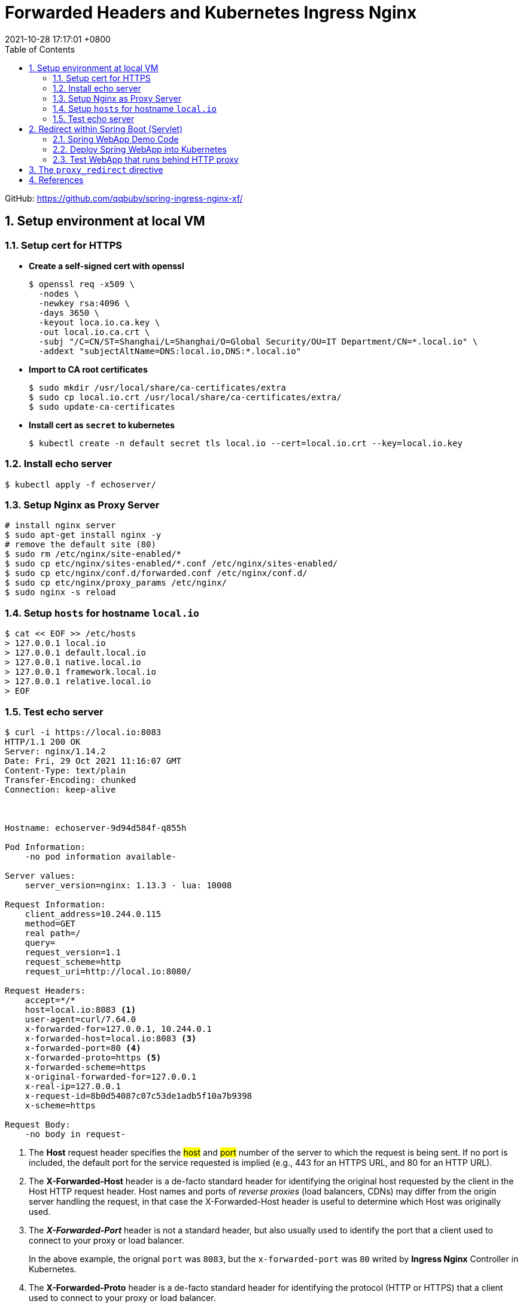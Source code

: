 = Forwarded Headers and Kubernetes Ingress Nginx
:page-layout: post
:page-categories: ['http']
:page-tags: ['kubernets', 'ingress','spring', 'tomcat']
:revdate: 2021-10-28 17:17:01 +0800
:sectnums:
:toc:

GitHub: https://github.com/qqbuby/spring-ingress-nginx-xf/ 

== Setup environment at local VM

=== Setup cert for HTTPS

* *Create a self-signed cert with openssl*
+
[source,console,highlight=8]
----
$ openssl req -x509 \
  -nodes \
  -newkey rsa:4096 \
  -days 3650 \
  -keyout loca.io.ca.key \
  -out local.io.ca.crt \
  -subj "/C=CN/ST=Shanghai/L=Shanghai/O=Global Security/OU=IT Department/CN=*.local.io" \
  -addext "subjectAltName=DNS:local.io,DNS:*.local.io"
----

* *Import to CA root certificates*
+
[source,console]
----
$ sudo mkdir /usr/local/share/ca-certificates/extra
$ sudo cp local.io.crt /usr/local/share/ca-certificates/extra/
$ sudo update-ca-certificates
----

* *Install cert as `secret` to kubernetes* 
+
[source,console]
----
$ kubectl create -n default secret tls local.io --cert=local.io.crt --key=local.io.key
----

=== Install echo server

[source,console]
----
$ kubectl apply -f echoserver/
----

=== Setup Nginx as Proxy Server

[source,sh]
----
# install nginx server
$ sudo apt-get install nginx -y
# remove the default site (80)
$ sudo rm /etc/nginx/site-enabled/*
$ sudo cp etc/nginx/sites-enabled/*.conf /etc/nginx/sites-enabled/
$ sudo cp etc/nginx/conf.d/forwarded.conf /etc/nginx/conf.d/
$ sudo cp etc/nginx/proxy_params /etc/nginx/
$ sudo nginx -s reload
----

=== Setup `hosts` for hostname `local.io`

[source,sh]
----
$ cat << EOF >> /etc/hosts
> 127.0.0.1 local.io
> 127.0.0.1 default.local.io
> 127.0.0.1 native.local.io
> 127.0.0.1 framework.local.io
> 127.0.0.1 relative.local.io
> EOF
----

=== Test echo server

[source,console,highlight='30,33-35']
----
$ curl -i https://local.io:8083
HTTP/1.1 200 OK
Server: nginx/1.14.2
Date: Fri, 29 Oct 2021 11:16:07 GMT
Content-Type: text/plain
Transfer-Encoding: chunked
Connection: keep-alive



Hostname: echoserver-9d94d584f-q855h

Pod Information:
    -no pod information available-

Server values:
    server_version=nginx: 1.13.3 - lua: 10008

Request Information:
    client_address=10.244.0.115
    method=GET
    real path=/
    query=
    request_version=1.1
    request_scheme=http
    request_uri=http://local.io:8080/

Request Headers:
    accept=*/*
    host=local.io:8083 <1>
    user-agent=curl/7.64.0
    x-forwarded-for=127.0.0.1, 10.244.0.1
    x-forwarded-host=local.io:8083 <3>
    x-forwarded-port=80 <4>
    x-forwarded-proto=https <5>
    x-forwarded-scheme=https
    x-original-forwarded-for=127.0.0.1
    x-real-ip=127.0.0.1
    x-request-id=8b0d54087c07c53de1adb5f10a7b9398
    x-scheme=https

Request Body:
    -no body in request-

----

<1> The *Host* request header specifies the ##host## and ##port## number of the server to which the request is being sent. If no port is included, the default port for the service requested is implied (e.g., 443 for an HTTPS URL, and 80 for an HTTP URL).

<2> The *X-Forwarded-Host* header is a de-facto standard header for identifying the original host requested by the client in the Host HTTP request header. Host names and ports of _reverse proxies_ (load balancers, CDNs) may differ from the origin server handling the request, in that case the X-Forwarded-Host header is useful to determine which Host was originally used.

<3> The *_X-Forwarded-Port_* header is not a standard header, but also usually used to identify the port that a client used to connect to your proxy or load balancer.
+
In the above example, the orignal `port` was `8083`, but the `x-forwarded-port` was `80` writed by *Ingress Nginx* Controller in Kubernetes.

<4> The *X-Forwarded-Proto* header is a de-facto standard header for identifying the protocol (HTTP or HTTPS) that a client used to connect to your proxy or load balancer.

== Redirect within Spring Boot (Servlet)

=== Spring WebApp Demo Code

[source,java,highlight=23]
----
// src/main/java/com/example/springingressnginx/SpringIngressNginxApplication.java
@RestController
@SpringBootApplication
public class SpringIngressNginxApplication {

    public static void main(String[] args) {
        SpringApplication.run(SpringIngressNginxApplication.class, args);
    }

    @GetMapping(value = "/echo")
    public void echo(HttpServletRequest request, HttpServletResponse response) {
        Enumeration<String> headerNames = request.getHeaderNames();
        if (headerNames != null) {
            while (headerNames.hasMoreElements()) {
                String headerName = headerNames.nextElement();
                response.setHeader(String.format("x-echo-%s", headerName.toLowerCase()), request.getHeader(headerName));
            }
        }
    }

    @GetMapping(value = "/302")
    public void redirect(HttpServletResponse response) throws IOException {
        response.sendRedirect("/echo");
    }
}
----

[source,ini]
----
#src/main/resources/application.properties
management.endpoint.health.probes.enabled=true
management.endpoint.health.group.health.include=readiness,liveness
management.endpoints.web.exposure.include=health,env
server.port=8080
server.servlet.context-path=/
#---
spring.config.activate.on-profile=native
server.forward-headers-strategy=native
#---
spring.config.activate.on-profile=framework
server.forward-headers-strategy=framework
#---
spring.config.activate.on-profile=relative
server.tomcat.use-relative-redirects=true
----

=== Deploy Spring WebApp into Kubernetes

[source,console]
----
$ mvn spring-boot:build-image
$ kubectl apply -f kubernetes/
----

=== Test WebApp that runs behind HTTP proxy

* *server.forward-headers-strategy=none*
+
[source,console,highlight='11,19,25']
----
$ curl -i https://default.local.io:8083/echo
HTTP/1.1 200 
Server: nginx/1.14.2
Date: Fri, 29 Oct 2021 11:17:48 GMT
Content-Length: 0
Connection: keep-alive
x-echo-host: default.local.io:8083
x-echo-x-request-id: ff430717d3bfc9c4dd13af52c38d0f6c
x-echo-x-real-ip: 127.0.0.1
x-echo-x-forwarded-host: default.local.io:8083
x-echo-x-forwarded-port: 80
x-echo-x-forwarded-proto: https
x-echo-x-forwarded-scheme: https
x-echo-x-scheme: https
x-echo-x-original-forwarded-for: 127.0.0.1
x-echo-user-agent: curl/7.64.0
x-echo-accept: */*

$ curl -iL https://default.local.io:8083/302
HTTP/1.1 302 
Server: nginx/1.14.2
Date: Fri, 29 Oct 2021 11:17:50 GMT
Content-Length: 0
Connection: keep-alive
Location: https://default.local.io:80/echo

curl: (35) error:1408F10B:SSL routines:ssl3_get_record:wrong version number
----

* *server.forward-headers-strategy=native*
+
[source,console,highlight='11,19,25']
----
$ curl -i https://native.local.io:8083/echo
HTTP/1.1 200 
Server: nginx/1.14.2
Date: Fri, 29 Oct 2021 11:18:19 GMT
Content-Length: 0
Connection: keep-alive
x-echo-host: native.local.io:8083
x-echo-x-request-id: 6cb7ad640e49d8fe1cdf61da56bd835a
x-echo-x-real-ip: 127.0.0.1
x-echo-x-forwarded-host: native.local.io:8083
x-echo-x-forwarded-port: 80
x-echo-x-forwarded-proto: https
x-echo-x-forwarded-scheme: https
x-echo-x-scheme: https
x-echo-x-original-forwarded-for: 127.0.0.1
x-echo-user-agent: curl/7.64.0
x-echo-accept: */*

$ curl -iL https://native.local.io:8083/302
HTTP/1.1 302 
Server: nginx/1.14.2
Date: Fri, 29 Oct 2021 11:18:28 GMT
Content-Length: 0
Connection: keep-alive
Location: https://native.local.io:80/echo

curl: (35) error:1408F10B:SSL routines:ssl3_get_record:wrong version number
----

* *server.forward-headers-strategy=framework*
+
[source,console,highlight='7,22']
----
$ curl -i https://framework.local.io:8083/echo
HTTP/1.1 200 
Server: nginx/1.14.2
Date: Fri, 29 Oct 2021 11:18:59 GMT
Content-Length: 0
Connection: keep-alive
x-echo-host: framework.local.io:8083
x-echo-x-request-id: 9671ac40270af9f3dc89cdfcb29ea77d
x-echo-x-real-ip: 127.0.0.1
x-echo-x-forwarded-scheme: https
x-echo-x-scheme: https
x-echo-x-original-forwarded-for: 127.0.0.1
x-echo-user-agent: curl/7.64.0
x-echo-accept: */*

$ curl -iL https://framework.local.io:8083/302
HTTP/1.1 302 
Server: nginx/1.14.2
Date: Fri, 29 Oct 2021 11:19:01 GMT
Content-Length: 0
Connection: keep-alive
Location: https://framework.local.io:80/echo

curl: (35) error:1408F10B:SSL routines:ssl3_get_record:wrong version number
----

* *server.tomcat.use-relative-redirects=true*
+
[source,console,highlight='11,19,25,27']
----
$ curl -i https://relative.local.io:8083/echo
HTTP/1.1 200 
Server: nginx/1.14.2
Date: Fri, 29 Oct 2021 11:19:59 GMT
Content-Length: 0
Connection: keep-alive
x-echo-host: relative.local.io:8083
x-echo-x-request-id: 42f3771e0a730d6d6b9dc745f17dd807
x-echo-x-real-ip: 127.0.0.1
x-echo-x-forwarded-host: relative.local.io:8083
x-echo-x-forwarded-port: 80
x-echo-x-forwarded-proto: https
x-echo-x-forwarded-scheme: https
x-echo-x-scheme: https
x-echo-x-original-forwarded-for: 127.0.0.1
x-echo-user-agent: curl/7.64.0
x-echo-accept: */*

$ curl -iL https://relative.local.io:8083/302
HTTP/1.1 302 
Server: nginx/1.14.2
Date: Fri, 29 Oct 2021 11:20:02 GMT
Content-Length: 0
Connection: keep-alive
Location: /echo

HTTP/1.1 200 
Server: nginx/1.14.2
Date: Fri, 29 Oct 2021 11:20:02 GMT
Content-Length: 0
Connection: keep-alive
x-echo-host: relative.local.io:8083
x-echo-x-request-id: 925a533fa0e52336f0eb1a216eb0a289
x-echo-x-real-ip: 127.0.0.1
x-echo-x-forwarded-host: relative.local.io:8083
x-echo-x-forwarded-port: 80
x-echo-x-forwarded-proto: https
x-echo-x-forwarded-scheme: https
x-echo-x-scheme: https
x-echo-x-original-forwarded-for: 127.0.0.1
x-echo-user-agent: curl/7.64.0
x-echo-accept: */*

----

== The `proxy_redirect` directive

* *Proxy redirect*
+
With the annotations `nginx.ingress.kubernetes.io/proxy-redirect-from` and `nginx.ingress.kubernetes.io/proxy-redirect-to` it is possible to set the text that should be changed in the `Location` and `Refresh` header fields of a http://nginx.org/en/docs/http/ngx_http_proxy_module.html#proxy_redirect[proxied server response].
+
Setting "off" or "default" in the annotation `nginx.ingress.kubernetes.io/proxy-redirect-from` disables `nginx.ingress.kubernetes.io/proxy-redirect-to`, otherwise, both annotations must be used in unison. Note that each annotation must be a string without spaces.
+
By default the value of each annotation is "off".

* *Use `proxy_redirect` to correct the `Location` response header field.*
+
[source,yaml,highlight='10-13']
----
# kubernetes/ingress.yaml
apiVersion: networking.k8s.io/v1
kind: Ingress
metadata:
  name: spring-ingress
  labels:
    app: spring-ingress
  annotations:
    kubernetes.io/ingress.class: "nginx"
    nginx.ingress.kubernetes.io/proxy-redirect-from: "default"
    nginx.ingress.kubernetes.io/configuration-snippet: |
      proxy_redirect https://local.io:80 https://local.io:8083;
      proxy_redirect http://local.io:443 https://local.io:8083;
spec:
----

* Try again with *server.forward-headers-strategy=default*
+
[source,console]
----
$ curl -i https://default.local.io:8083/302
HTTP/1.1 302 
Server: nginx/1.14.2
Date: Fri, 29 Oct 2021 11:34:05 GMT
Content-Length: 0
Connection: keep-alive
Location: https://default.local.io:8083/echo

----

* Try again with *server.forward-headers-strategy=native*
+
[source,console]
----
$ curl -i https://native.local.io:8083/302
HTTP/1.1 302 
Server: nginx/1.14.2
Date: Fri, 29 Oct 2021 11:34:05 GMT
Content-Length: 0
Connection: keep-alive
Location: https://native.local.io:8083/echo

----

* Try again with *server.forward-headers-strategy=framework*
+
[source,console]
----
$ curl -i https://framework.local.io:8083/302
HTTP/1.1 302 
Server: nginx/1.14.2
Date: Fri, 29 Oct 2021 11:34:05 GMT
Content-Length: 0
Connection: keep-alive
Location: https://framework.local.io:8083/echo

----

== References

* link:/2021/09/16/proxy-server-forwarded-http-extensions/[Proxy Server and Forwarded HTTP Extension]
* https://kubernetes.github.io/ingress-nginx/user-guide/nginx-configuration/configmap/#use-forwarded-headers
* https://kubernetes.github.io/ingress-nginx/user-guide/nginx-configuration/configmap/#compute-full-forwarded-for
* https://kubernetes.github.io/ingress-nginx/user-guide/nginx-configuration/annotations/#proxy-redirect
* http://nginx.org/en/docs/http/ngx_http_proxy_module.html#proxy_redirect
* http://nginx.org/en/docs/http/ngx_http_map_module.html
* https://nginx.org/en/docs/http/ngx_http_core_module.html#var_http_
* https://nginx.org/en/docs/varindex.html
